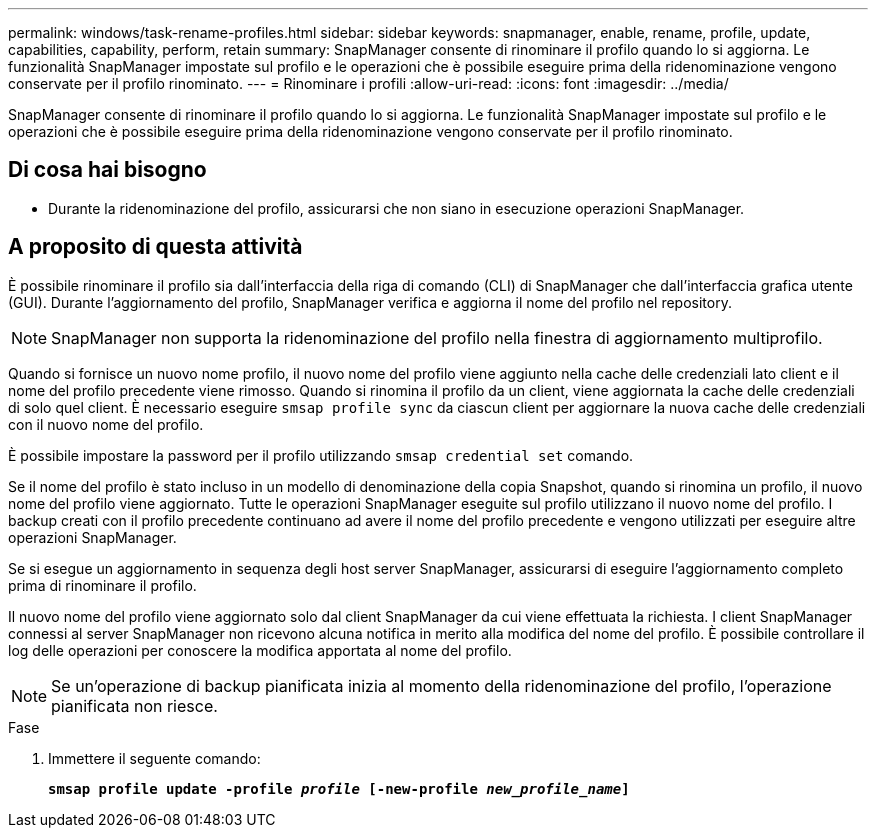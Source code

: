 ---
permalink: windows/task-rename-profiles.html 
sidebar: sidebar 
keywords: snapmanager, enable, rename, profile, update, capabilities, capability, perform, retain 
summary: SnapManager consente di rinominare il profilo quando lo si aggiorna. Le funzionalità SnapManager impostate sul profilo e le operazioni che è possibile eseguire prima della ridenominazione vengono conservate per il profilo rinominato. 
---
= Rinominare i profili
:allow-uri-read: 
:icons: font
:imagesdir: ../media/


[role="lead"]
SnapManager consente di rinominare il profilo quando lo si aggiorna. Le funzionalità SnapManager impostate sul profilo e le operazioni che è possibile eseguire prima della ridenominazione vengono conservate per il profilo rinominato.



== Di cosa hai bisogno

* Durante la ridenominazione del profilo, assicurarsi che non siano in esecuzione operazioni SnapManager.




== A proposito di questa attività

È possibile rinominare il profilo sia dall'interfaccia della riga di comando (CLI) di SnapManager che dall'interfaccia grafica utente (GUI). Durante l'aggiornamento del profilo, SnapManager verifica e aggiorna il nome del profilo nel repository.


NOTE: SnapManager non supporta la ridenominazione del profilo nella finestra di aggiornamento multiprofilo.

Quando si fornisce un nuovo nome profilo, il nuovo nome del profilo viene aggiunto nella cache delle credenziali lato client e il nome del profilo precedente viene rimosso. Quando si rinomina il profilo da un client, viene aggiornata la cache delle credenziali di solo quel client. È necessario eseguire `smsap profile sync` da ciascun client per aggiornare la nuova cache delle credenziali con il nuovo nome del profilo.

È possibile impostare la password per il profilo utilizzando `smsap credential set` comando.

Se il nome del profilo è stato incluso in un modello di denominazione della copia Snapshot, quando si rinomina un profilo, il nuovo nome del profilo viene aggiornato. Tutte le operazioni SnapManager eseguite sul profilo utilizzano il nuovo nome del profilo. I backup creati con il profilo precedente continuano ad avere il nome del profilo precedente e vengono utilizzati per eseguire altre operazioni SnapManager.

Se si esegue un aggiornamento in sequenza degli host server SnapManager, assicurarsi di eseguire l'aggiornamento completo prima di rinominare il profilo.

Il nuovo nome del profilo viene aggiornato solo dal client SnapManager da cui viene effettuata la richiesta. I client SnapManager connessi al server SnapManager non ricevono alcuna notifica in merito alla modifica del nome del profilo. È possibile controllare il log delle operazioni per conoscere la modifica apportata al nome del profilo.


NOTE: Se un'operazione di backup pianificata inizia al momento della ridenominazione del profilo, l'operazione pianificata non riesce.

.Fase
. Immettere il seguente comando:
+
`*smsap profile update -profile _profile_ [-new-profile _new_profile_name_]*`


